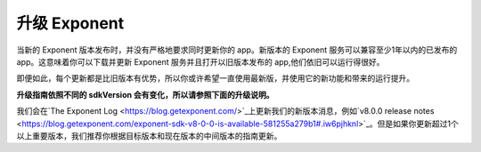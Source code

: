 ******************
升级 Exponent
******************

当新的 Exponent 版本发布时，并没有严格地要求同时更新你的 app。新版本的 Exponent 服务可以兼容至少1年以内的已发布的 app。这意味着你可以下载并更新 Exponent 服务并且打开以旧版本发布的 app,他们依旧可以运行得很好。

即便如此，每个更新都是比旧版本有优势，所以你或许希望一直使用最新版，并使用它的新功能和带来的运行提升。

**升级指南依照不同的 sdkVersion 会有变化，所以请参照下面的升级说明。**

我们会在`The Exponent Log <https://blog.getexponent.com/>`_上更新我们的新版本消息，例如`v8.0.0 release notes <https://blog.getexponent.com/exponent-sdk-v8-0-0-is-available-581255a279b1#.iw6pjhknl>`_。但是如果你更新超过1个以上重要版本，我们推荐你根据目标版本和现在版本的中间版本的指南更新。
